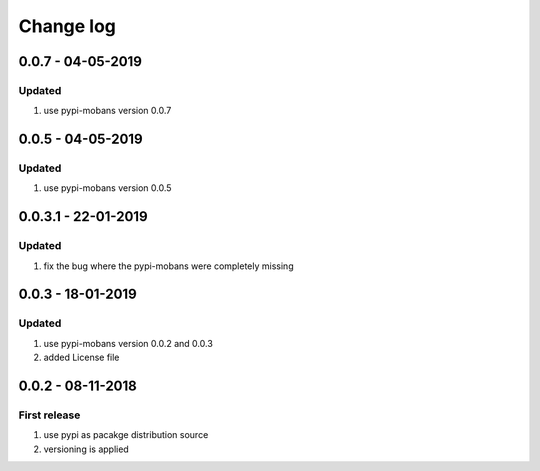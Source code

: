 Change log
================================================================================

0.0.7 - 04-05-2019
--------------------------------------------------------------------------------

Updated
^^^^^^^^^^^^^^^^^^^^^^^^^^^^^^^^^^^^^^^^^^^^^^^^^^^^^^^^^^^^^^^^^^^^^^^^^^^^^^^^

#. use pypi-mobans version 0.0.7

0.0.5 - 04-05-2019
--------------------------------------------------------------------------------

Updated
^^^^^^^^^^^^^^^^^^^^^^^^^^^^^^^^^^^^^^^^^^^^^^^^^^^^^^^^^^^^^^^^^^^^^^^^^^^^^^^^

#. use pypi-mobans version 0.0.5

0.0.3.1 - 22-01-2019
--------------------------------------------------------------------------------

Updated
^^^^^^^^^^^^^^^^^^^^^^^^^^^^^^^^^^^^^^^^^^^^^^^^^^^^^^^^^^^^^^^^^^^^^^^^^^^^^^^^

#. fix the bug where the pypi-mobans were completely missing

0.0.3 - 18-01-2019
--------------------------------------------------------------------------------

Updated
^^^^^^^^^^^^^^^^^^^^^^^^^^^^^^^^^^^^^^^^^^^^^^^^^^^^^^^^^^^^^^^^^^^^^^^^^^^^^^^^

#. use pypi-mobans version 0.0.2 and 0.0.3
#. added License file

0.0.2 - 08-11-2018
--------------------------------------------------------------------------------

First release
^^^^^^^^^^^^^^^^^^^^^^^^^^^^^^^^^^^^^^^^^^^^^^^^^^^^^^^^^^^^^^^^^^^^^^^^^^^^^^^^

#. use pypi as pacakge distribution source
#. versioning is applied
